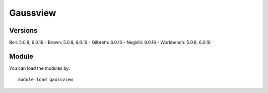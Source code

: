 .. _backbone-label:

Gaussview
==============================

Versions
~~~~~~~~
Bell: 5.0.8, 6.0.16
- Brown: 5.0.8, 6.0.16
- Gilbreth: 6.0.16
- Negishi: 6.0.16
- Workbench: 5.0.8, 6.0.16

Module
~~~~~~~~
You can load the modules by::

    module load gaussview

